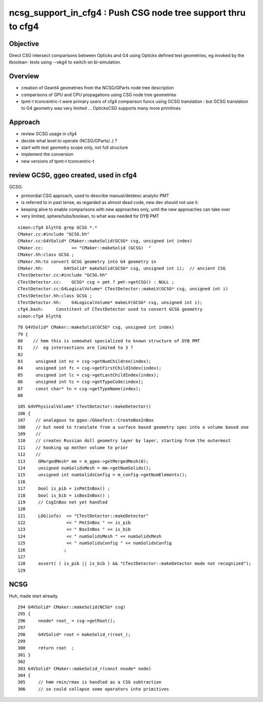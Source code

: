 ncsg_support_in_cfg4 : Push CSG node tree support thru to cfg4
=================================================================

Objective
----------

Direct CSG intersect comparisons between Opticks and G4 using Opticks 
defined test geometries, eg invoked by the tboolean- tests 
using --okg4 to switch on bi-simulation.


Overview
----------

* creation of Geant4 geometries from the NCSG/GParts node tree description
* comparisons of GPU and CPU propagations using CSG node tree geometries

* tpmt-t tconcentric-t were primary users of cfg4 comparison funcs
  using GCSG translation : but GCSG translation to G4 geometry was
  very limited ... OpticksCSG supports many more primitives  



Approach
-------------------------------------------------------

* review GCSG usage in cfg4 
* decide what level to operate (NCSG/GParts/..) ? 
* start with test geometry scope only, not full structure
* implement the conversion
* new versions of tpmt-t tconcentric-t 


review GCSG, ggeo created, used in cfg4
------------------------------------------

GCSG:

* primordial CSG approach, used to describe manual/detdesc analytic PMT
* is referred to in past tense, as regarded as almost dead code, new dev should not use it.
* keeping alive to enable comparisons with new approaches only, until the new approaches can take over
* very limited, sphere/tubs/boolean, to what was needed for DYB PMT


::

    simon:cfg4 blyth$ grep GCSG *.*
    CMaker.cc:#include "GCSG.hh"
    CMaker.cc:G4VSolid* CMaker::makeSolid(GCSG* csg, unsigned int index)
    CMaker.cc:           << "CMaker::makeSolid (GCSG)  "
    CMaker.hh:class GCSG ; 
    CMaker.hh:to convert GCSG geometry into G4 geometry in 
    CMaker.hh:        G4VSolid* makeSolid(GCSG* csg, unsigned int i);  // ancient CSG 
    CTestDetector.cc:#include "GCSG.hh"
    CTestDetector.cc:    GCSG* csg = pmt ? pmt->getCSG() : NULL ;
    CTestDetector.cc:G4LogicalVolume* CTestDetector::makeLV(GCSG* csg, unsigned int i)
    CTestDetector.hh:class GCSG ; 
    CTestDetector.hh:    G4LogicalVolume* makeLV(GCSG* csg, unsigned int i);
    cfg4.bash:     Constitent of CTestDetector used to convert GCSG geometry 
    simon:cfg4 blyth$ 


::

     78 G4VSolid* CMaker::makeSolid(GCSG* csg, unsigned int index)
     79 {
     80    // hmm this is somewhat specialized to known structure of DYB PMT
     81    //  eg intersections are limited to 3 ?
     82 
     83     unsigned int nc = csg->getNumChildren(index);
     84     unsigned int fc = csg->getFirstChildIndex(index);
     85     unsigned int lc = csg->getLastChildIndex(index);
     86     unsigned int tc = csg->getTypeCode(index);
     87     const char* tn = csg->getTypeName(index);
     88 



::

    105 G4VPhysicalVolume* CTestDetector::makeDetector()
    106 {
    107    // analagous to ggeo-/GGeoTest::CreateBoxInBox
    108    // but need to translate from a surface based geometry spec into a volume based one
    109    //
    110    // creates Russian doll geometry layer by layer, starting from the outermost 
    111    // hooking up mother volume to prior 
    112    //
    113     GMergedMesh* mm = m_ggeo->getMergedMesh(0);
    114     unsigned numSolidsMesh = mm->getNumSolids();
    115     unsigned int numSolidsConfig = m_config->getNumElements();
    116 
    117     bool is_pib = isPmtInBox() ;
    118     bool is_bib = isBoxInBox() ;
    119     // CsgInBox not yet handled
    120 
    121     LOG(info)  << "CTestDetector::makeDetector"
    122                << " PmtInBox " << is_pib
    123                << " BoxInBox " << is_bib
    124                << " numSolidsMesh " << numSolidsMesh
    125                << " numSolidsConfig " << numSolidsConfig
    126               ;
    127 
    128     assert( ( is_pib || is_bib ) && "CTestDetector::makeDetector mode not recognized");
    129 





NCSG
------

Huh, made start already.

::

    294 G4VSolid* CMaker::makeSolid(NCSG* csg)
    295 {
    296     nnode* root_ = csg->getRoot();
    297 
    298     G4VSolid* root = makeSolid_r(root_);
    299 
    300     return root  ;
    301 }
    302 
    303 G4VSolid* CMaker::makeSolid_r(const nnode* node)
    304 {
    305     // hmm rmin/rmax is handled as a CSG subtraction
    306     // so could collapse some operators into primitives





